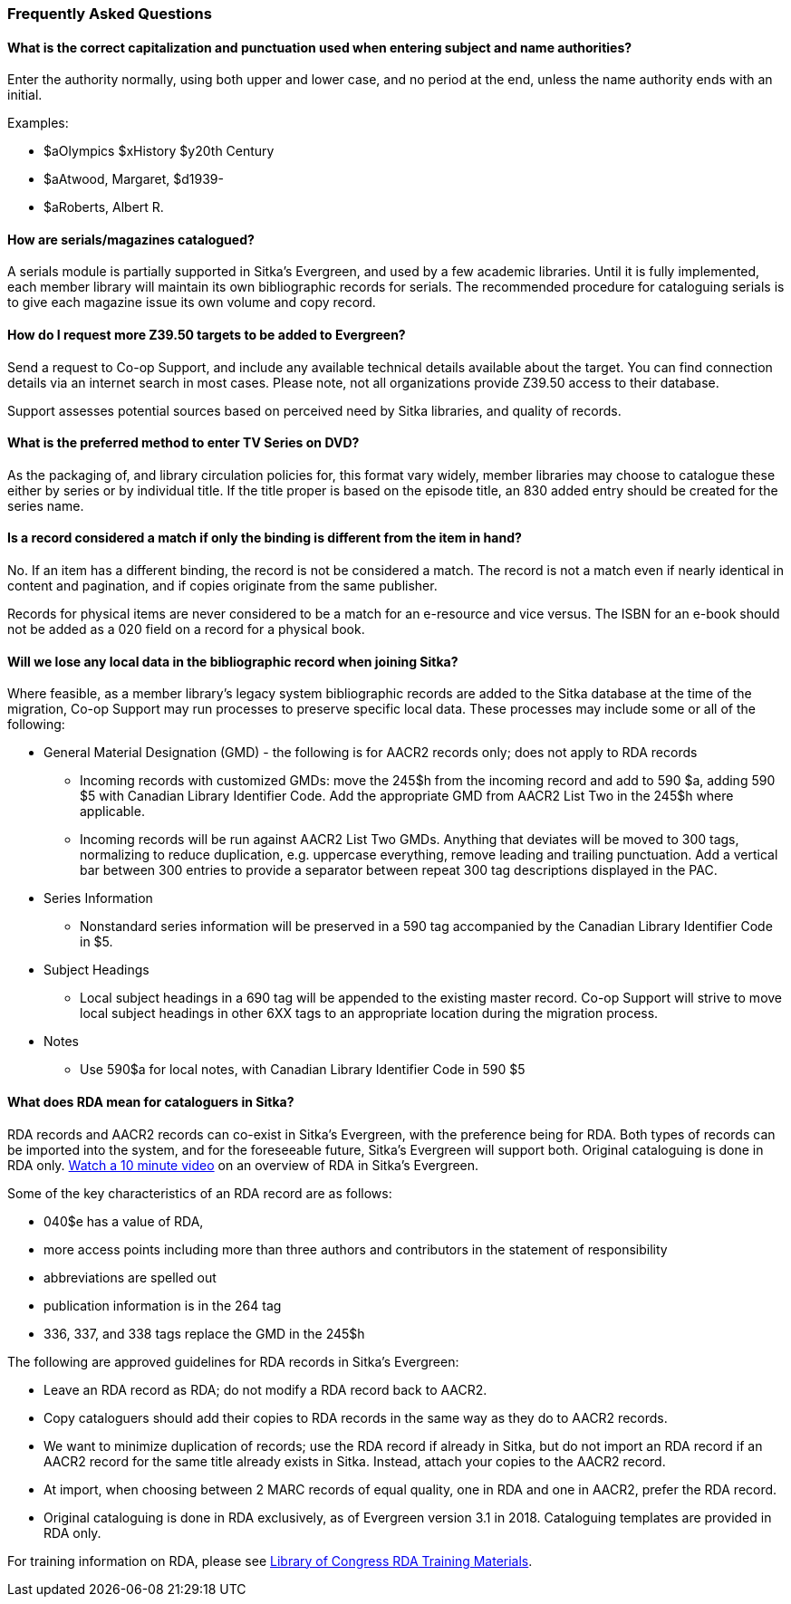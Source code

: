 Frequently Asked Questions
~~~~~~~~~~~~~~~~~~~~~~~~~~

What is the correct capitalization and punctuation used when entering subject and name authorities?
^^^^^^^^^^^^^^^^^^^^^^^^^^^^^^^^^^^^^^^^^^^^^^^^^^^^^^^^^^^^^^^^^^^^^^^^^^^^^^^^^^^^^^^^^^^^^^^^^^^
Enter the authority normally, using both upper and lower case, and no period at the end, unless the name authority ends with an initial.

Examples:

* $aOlympics $xHistory $y20th Century
* $aAtwood, Margaret, $d1939-
* $aRoberts, Albert R.

How are serials/magazines catalogued?
^^^^^^^^^^^^^^^^^^^^^^^^^^^^^^^^^^^^^

A serials module is partially supported in Sitka's Evergreen, and used by a few academic libraries. Until it is fully implemented, each member library will maintain its own bibliographic records for serials. The recommended procedure for cataloguing serials is to give each magazine issue its own volume and copy record.


How do I request more Z39.50 targets to be added to Evergreen?
^^^^^^^^^^^^^^^^^^^^^^^^^^^^^^^^^^^^^^^^^^^^^^^^^^^^^^^^^^^^^^

Send a request to Co-op Support, and include any available technical details available about the target.  You can find connection details via an internet search in most cases. Please note, not all organizations provide Z39.50 access to their database.

Support assesses potential sources based on perceived need by Sitka libraries, and quality of records.


What is the preferred method to enter TV Series on DVD?
^^^^^^^^^^^^^^^^^^^^^^^^^^^^^^^^^^^^^^^^^^^^^^^^^^^^^^^

As the packaging of, and library circulation policies for, this format vary widely, member libraries may choose to catalogue these either by series or by individual title. If the title proper is based on the episode title, an 830 added entry should be created for the series name.


Is a record considered a match if only the binding is different from the item in hand?
^^^^^^^^^^^^^^^^^^^^^^^^^^^^^^^^^^^^^^^^^^^^^^^^^^^^^^^^^^^^^^^^^^^^^^^^^^^^^^^^^^^^^^
No. If an item has a different binding, the record is not be considered a match. The record is not a match even if nearly identical in content and pagination, and if copies originate from the same publisher.

Records for physical items are never considered to be a match for an e-resource and vice versus. The ISBN for an e-book should not be added as a 020 field on a record for a physical book.


Will we lose any local data in the bibliographic record when joining Sitka?
^^^^^^^^^^^^^^^^^^^^^^^^^^^^^^^^^^^^^^^^^^^^^^^^^^^^^^^^^^^^^^^^^^^^^^^^^^^
Where feasible, as a member library’s legacy system bibliographic records are added to the Sitka database at the time of the migration, Co-op Support may run processes to preserve specific local data. These processes may include some or all of the following:

* General Material Designation (GMD) - the following is for AACR2 records only; does not apply to RDA records

** Incoming records with customized GMDs: move the 245$h from the incoming record and add to 590 $a, adding 590 $5 with Canadian Library Identifier Code. Add the appropriate GMD from AACR2 List Two in the 245$h where applicable.

** Incoming records will be run against AACR2 List Two GMDs. Anything that deviates will be moved to 300 tags, normalizing to reduce duplication, e.g. uppercase everything, remove leading and trailing punctuation. Add a vertical bar between 300 entries to provide a separator between repeat 300 tag descriptions displayed in the PAC.

* Series Information

** Nonstandard series information will be preserved in a 590 tag accompanied by the Canadian Library Identifier Code in $5.

* Subject Headings

** Local subject headings in a 690 tag will be appended to the existing master record. Co-op Support will strive to move local subject headings in other 6XX tags to an appropriate location during the migration process.

* Notes

** Use 590$a for local notes, with Canadian Library Identifier Code in 590 $5


What does RDA mean for cataloguers in Sitka?
^^^^^^^^^^^^^^^^^^^^^^^^^^^^^^^^^^^^^^^^^^^^

RDA records and AACR2 records can co-exist in Sitka's Evergreen, with the preference being for RDA.  Both types of records can be imported into the system, and for the foreseeable future, Sitka's Evergreen will support both. Original cataloguing is done in RDA only. https://www.youtube.com/watch?v=eLdbU424_5g&list=PLdwlgwBNnH4plrZTpZZOSqQn5RS2JoVWr&index=12&t=0s[Watch a 10 minute video] on an overview of RDA in Sitka's Evergreen.

Some of the key characteristics of an RDA record are as follows:

* 040$e has a value of RDA,
* more access points including more than three authors and contributors in the statement of responsibility
* abbreviations are spelled out
* publication information is in the 264 tag
* 336, 337, and 338 tags replace the GMD in the 245$h


The following are approved guidelines for RDA records in Sitka's Evergreen:

* Leave an RDA record as RDA; do not modify a RDA record back to AACR2.

* Copy cataloguers should add their copies to RDA records in the same way as they do to AACR2 records.

* We want to minimize duplication of records; use the RDA record if already in Sitka, but do not import an RDA record if an AACR2 record for the same title already exists in Sitka. Instead, attach your copies to the AACR2 record.

* At import, when choosing between 2 MARC records of equal quality, one in RDA and one in AACR2, prefer the RDA record.

* Original cataloguing is done in RDA exclusively, as of Evergreen version 3.1 in 2018. Cataloguing templates are provided in RDA only.

For training information on RDA, please see http://www.loc.gov/catworkshop/RDA%20training%20materials/LC%20RDA%20Training/LC%20RDA%20course%20table.html[Library of Congress RDA Training Materials].
